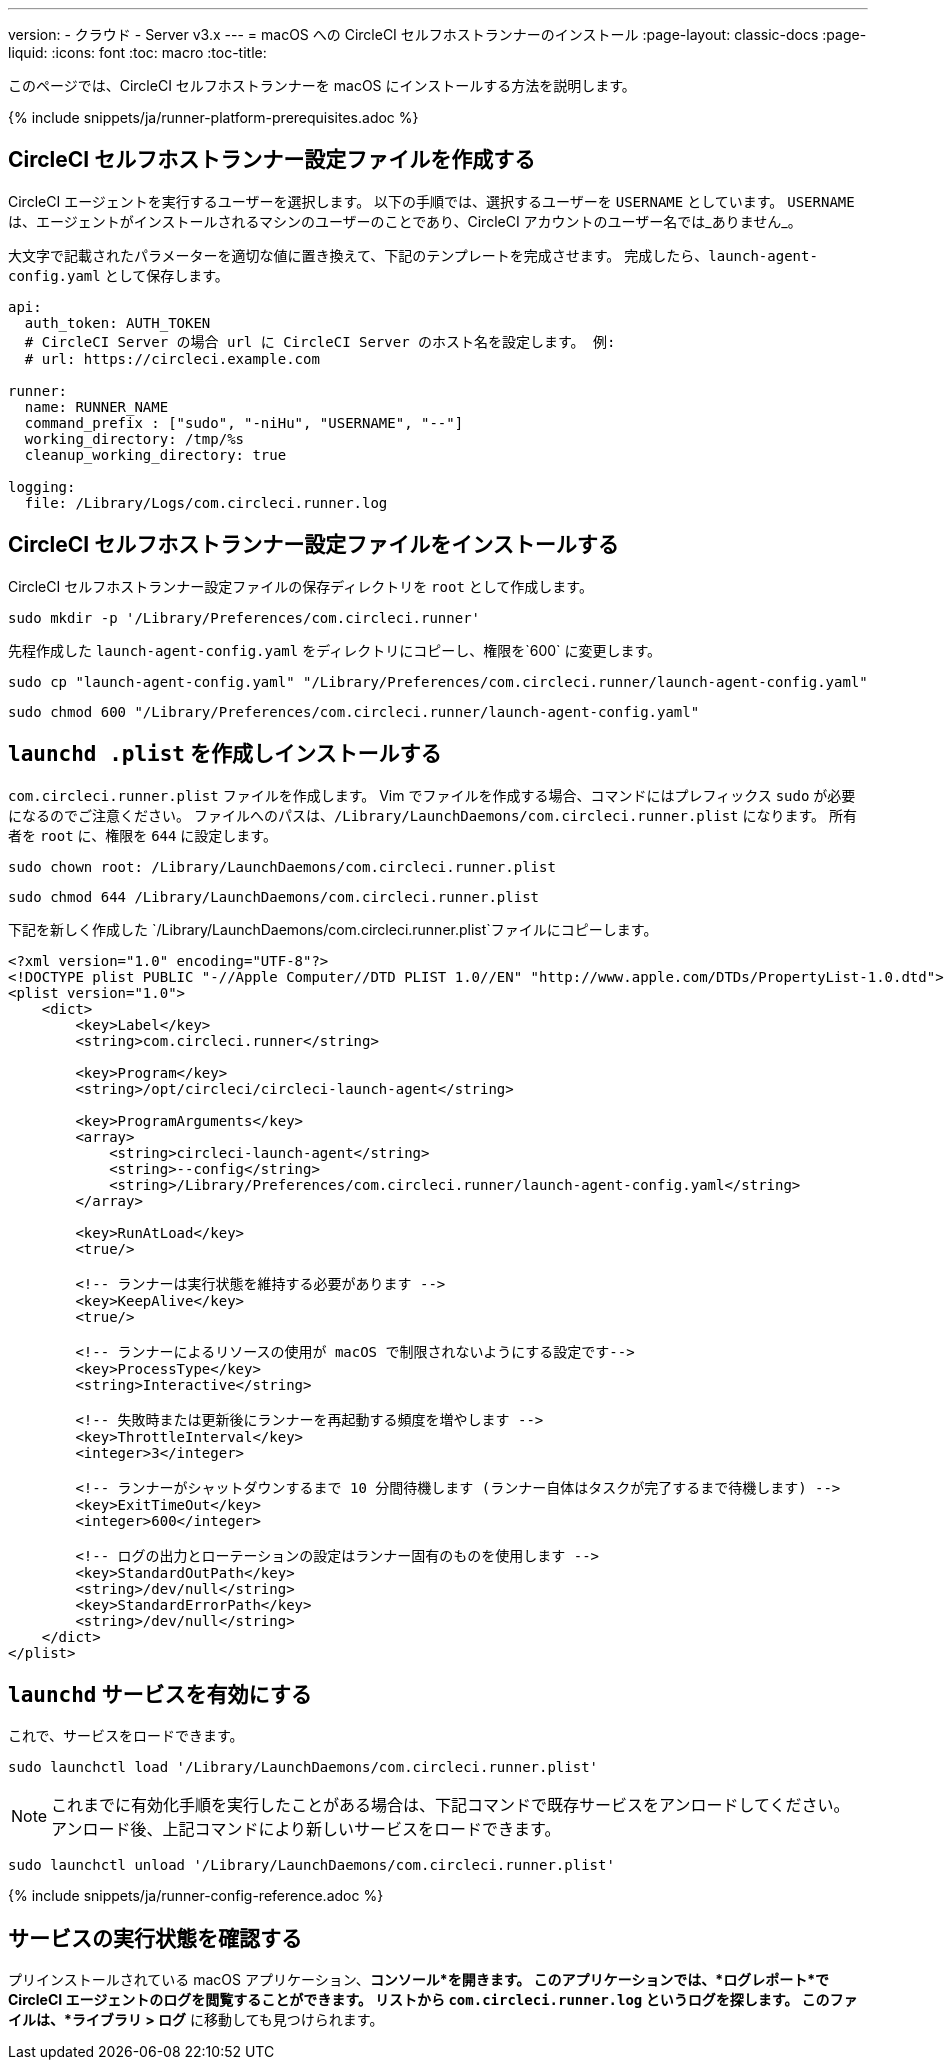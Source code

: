 ---
version:
- クラウド
- Server v3.x
---
= macOS への CircleCI セルフホストランナーのインストール
:page-layout: classic-docs
:page-liquid:
:icons: font
:toc: macro
:toc-title:

このページでは、CircleCI セルフホストランナーを macOS にインストールする方法を説明します。

{% include snippets/ja/runner-platform-prerequisites.adoc %}

toc::[]

== CircleCI セルフホストランナー設定ファイルを作成する

CircleCI エージェントを実行するユーザーを選択します。 以下の手順では、選択するユーザーを `USERNAME` としています。 `USERNAME` は、エージェントがインストールされるマシンのユーザーのことであり、CircleCI アカウントのユーザー名では_ありません_。

大文字で記載されたパラメーターを適切な値に置き換えて、下記のテンプレートを完成させます。 完成したら、`launch-agent-config.yaml` として保存します。

```yaml
api:
  auth_token: AUTH_TOKEN
  # CircleCI Server の場合 url に CircleCI Server のホスト名を設定します。 例:
  # url: https://circleci.example.com

runner:
  name: RUNNER_NAME
  command_prefix : ["sudo", "-niHu", "USERNAME", "--"]
  working_directory: /tmp/%s
  cleanup_working_directory: true

logging:
  file: /Library/Logs/com.circleci.runner.log
```

== CircleCI セルフホストランナー設定ファイルをインストールする

CircleCI セルフホストランナー設定ファイルの保存ディレクトリを `root` として作成します。

```shell
sudo mkdir -p '/Library/Preferences/com.circleci.runner'
```

先程作成した `launch-agent-config.yaml` をディレクトリにコピーし、権限を`600` に変更します。

```shell
sudo cp "launch-agent-config.yaml" "/Library/Preferences/com.circleci.runner/launch-agent-config.yaml"
```

```shell
sudo chmod 600 "/Library/Preferences/com.circleci.runner/launch-agent-config.yaml"

```

== `launchd .plist` を作成しインストールする

`com.circleci.runner.plist` ファイルを作成します。 Vim でファイルを作成する場合、コマンドにはプレフィックス `sudo` が必要になるのでご注意ください。 ファイルへのパスは、`/Library/LaunchDaemons/com.circleci.runner.plist` になります。 所有者を `root` に、権限を `644` に設定します。

```shell
sudo chown root: /Library/LaunchDaemons/com.circleci.runner.plist
```

```shell
sudo chmod 644 /Library/LaunchDaemons/com.circleci.runner.plist
```

下記を新しく作成した `/Library/LaunchDaemons/com.circleci.runner.plist`ファイルにコピーします。

```xml
<?xml version="1.0" encoding="UTF-8"?>
<!DOCTYPE plist PUBLIC "-//Apple Computer//DTD PLIST 1.0//EN" "http://www.apple.com/DTDs/PropertyList-1.0.dtd">
<plist version="1.0">
    <dict>
        <key>Label</key>
        <string>com.circleci.runner</string>

        <key>Program</key>
        <string>/opt/circleci/circleci-launch-agent</string>

        <key>ProgramArguments</key>
        <array>
            <string>circleci-launch-agent</string>
            <string>--config</string>
            <string>/Library/Preferences/com.circleci.runner/launch-agent-config.yaml</string>
        </array>

        <key>RunAtLoad</key>
        <true/>

        <!-- ランナーは実行状態を維持する必要があります -->
        <key>KeepAlive</key>
        <true/>

        <!-- ランナーによるリソースの使用が macOS で制限されないようにする設定です-->
        <key>ProcessType</key>
        <string>Interactive</string>

        <!-- 失敗時または更新後にランナーを再起動する頻度を増やします -->
        <key>ThrottleInterval</key>
        <integer>3</integer>

        <!-- ランナーがシャットダウンするまで 10 分間待機します (ランナー自体はタスクが完了するまで待機します) -->
        <key>ExitTimeOut</key>
        <integer>600</integer>

        <!-- ログの出力とローテーションの設定はランナー固有のものを使用します -->
        <key>StandardOutPath</key>
        <string>/dev/null</string>
        <key>StandardErrorPath</key>
        <string>/dev/null</string>
    </dict>
</plist>
```

== `launchd` サービスを有効にする

これで、サービスをロードできます。

```shell
sudo launchctl load '/Library/LaunchDaemons/com.circleci.runner.plist'
```

NOTE: これまでに有効化手順を実行したことがある場合は、下記コマンドで既存サービスをアンロードしてください。 アンロード後、上記コマンドにより新しいサービスをロードできます。

```shell
sudo launchctl unload '/Library/LaunchDaemons/com.circleci.runner.plist'
```

{% include snippets/ja/runner-config-reference.adoc %}

== サービスの実行状態を確認する

プリインストールされている macOS アプリケーション、*コンソール*を開きます。 このアプリケーションでは、*ログレポート*で CircleCI エージェントのログを閲覧することができます。 リストから `com.circleci.runner.log` というログを探します。 このファイルは、*ライブラリ > ログ* に移動しても見つけられます。